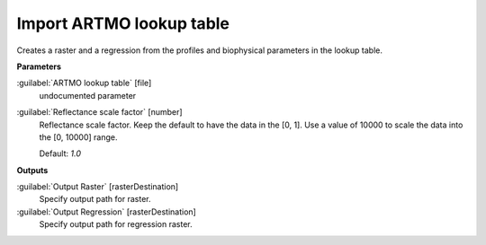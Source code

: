 .. _Import ARTMO lookup table:

*************************
Import ARTMO lookup table
*************************

Creates a raster and a regression from the profiles and biophysical parameters in the lookup table.

**Parameters**


:guilabel:`ARTMO lookup table` [file]
    undocumented parameter


:guilabel:`Reflectance scale factor` [number]
    Reflectance scale factor. Keep the default to have the data in the [0, 1]. Use a value of 10000 to scale the data into the [0, 10000] range.

    Default: *1.0*

**Outputs**


:guilabel:`Output Raster` [rasterDestination]
    Specify output path for raster.


:guilabel:`Output Regression` [rasterDestination]
    Specify output path for regression raster.

